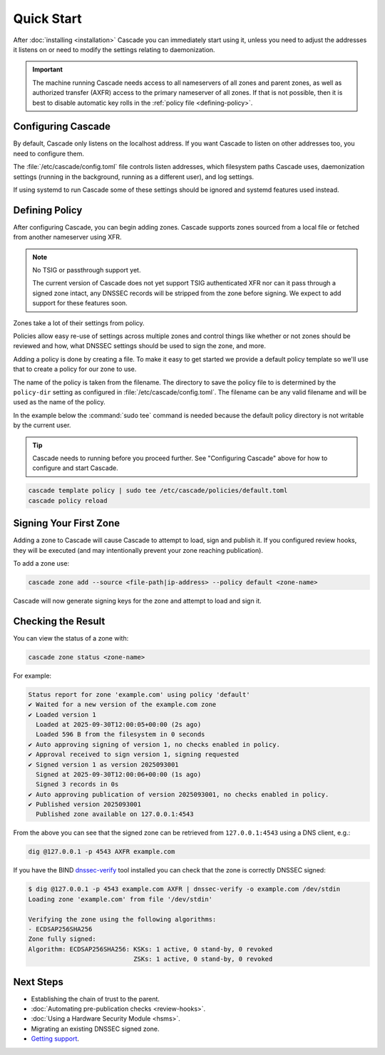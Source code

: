 Quick Start
============

After :doc:`installing <installation>` Cascade you can immediately start using
it, unless you need to adjust the addresses it listens on or need to modify
the settings relating to daemonization.

.. important:: The machine running Cascade needs access to all nameservers 
   of all zones and parent zones, as well as authorized transfer (AXFR)
   access to the primary nameserver of all zones. If that is not possible, 
   then it is best to disable automatic key rolls in the :ref:`policy 
   file <defining-policy>`.

Configuring Cascade
-------------------

By default, Cascade only listens on the localhost address. If you want Cascade
to listen on other addresses too, you need to configure them.

The :file:`/etc/cascade/config.toml` file controls listen addresses, which
filesystem paths Cascade uses, daemonization settings (running in the
background, running as a different user), and log settings.

If using systemd to run Cascade some of these settings should be ignored and
systemd features used instead.

.. tabs::

   .. group-tab:: Using systemd

        On systems using systemd the ``cascaded.socket`` unit is used to bind
        to listen addresses on behalf of Cascade. By default, the provided
        listen address is ``localhost:53``. If you wish to change the
        addresses bound, you will need to override the ``cascaded.socket``
        unit. One way to do this is to use the ``systemctl edit`` command like
        so:

        .. code-block:: bash

           sudo systemctl edit cascaded.socket

        and insert the following config:

        .. code-block:: text

           [Socket]
           # Uncomment the next line if you wish to disable listening on localhost.
           #ListenStream=
           ListenDatagram=<your-ip>:53
           ListenStream=<your-ip>:53

        Then notify systemd of the changes and (re)start Cascade:

        .. code-block:: bash

            sudo systemctl daemon-reload
            sudo systemctl restart cascaded

   .. group-tab:: Without systemd

        When using Cascade without systemd, you need to configure the listen
        address in Cascade's ``config.toml`` in the ``[servers]`` section:

        .. code-block:: text

            [server]
            servers = ["<your-ip>:53"]

        Then you can start Cascade with (replace the config and state path
        with your appropriate values, and if your config uses privileged ports
        or the daemonization identity feature run the command as root):

        .. code-block:: bash

            cascaded --config /etc/cascade/config.toml --state /var/lib/cascade/state.db

.. _defining-policy:

Defining Policy
---------------

After configuring Cascade, you can begin adding zones. Cascade supports zones
sourced from a local file or fetched from another nameserver using XFR.

.. Note:: No TSIG or passthrough support yet.

   The current version of Cascade does not yet support TSIG authenticated XFR
   nor can it pass through a signed zone intact, any DNSSEC records will be
   stripped from the zone before signing. We expect to add support for these
   features soon.

Zones take a lot of their settings from policy.

Policies allow easy re-use of settings across multiple zones and control
things like whether or not zones should be reviewed and how, what DNSSEC
settings should be used to sign the zone, and more.

Adding a policy is done by creating a file. To make it easy to get started we
provide a default policy template so we'll use that to create a policy for our
zone to use.

The name of the policy is taken from the filename. The directory to save the
policy file to is determined by the ``policy-dir`` setting as configured in
:file:`/etc/cascade/config.toml`. The filename can be any valid filename and
will be used as the name of the policy.

In the example below the :command:`sudo tee` command is needed because the
default policy directory is not writable by the current user.

.. Tip::

   Cascade needs to running before you proceed further. See "Configuring
   Cascade" above for how to configure and start Cascade.

.. code-block:: bash

   cascade template policy | sudo tee /etc/cascade/policies/default.toml
   cascade policy reload

Signing Your First Zone
-----------------------

Adding a zone to Cascade will cause Cascade to attempt to load, sign and
publish it. If you configured review hooks, they will be executed (and may
intentionally prevent your zone reaching publication).

To add a zone use:

.. code-block:: bash

   cascade zone add --source <file-path|ip-address> --policy default <zone-name>

Cascade will now generate signing keys for the zone and attempt to load and sign it.

Checking the Result
-------------------

You can view the status of a zone with:

.. code-block:: bash

   cascade zone status <zone-name>

For example:

.. code-block:: text

    Status report for zone 'example.com' using policy 'default'
    ✔ Waited for a new version of the example.com zone
    ✔ Loaded version 1
      Loaded at 2025-09-30T12:00:05+00:00 (2s ago)
      Loaded 596 B from the filesystem in 0 seconds
    ✔ Auto approving signing of version 1, no checks enabled in policy.
    ✔ Approval received to sign version 1, signing requested
    ✔ Signed version 1 as version 2025093001
      Signed at 2025-09-30T12:00:06+00:00 (1s ago)
      Signed 3 records in 0s
    ✔ Auto approving publication of version 2025093001, no checks enabled in policy.
    ✔ Published version 2025093001
      Published zone available on 127.0.0.1:4543

From the above you can see that the signed zone can be retrieved from
``127.0.0.1:4543`` using a DNS client, e.g.:

.. code-block:: bash

    dig @127.0.0.1 -p 4543 AXFR example.com

If you have the BIND `dnssec-verify <https://bind9.readthedocs.io/en/latest/manpages.html#std-iscman-dnssec-verify>`_
tool installed you can check that the zone is correctly DNSSEC signed:

.. code-block:: bash

   $ dig @127.0.0.1 -p 4543 example.com AXFR | dnssec-verify -o example.com /dev/stdin
   Loading zone 'example.com' from file '/dev/stdin'

   Verifying the zone using the following algorithms:
   - ECDSAP256SHA256
   Zone fully signed:
   Algorithm: ECDSAP256SHA256: KSKs: 1 active, 0 stand-by, 0 revoked
                               ZSKs: 1 active, 0 stand-by, 0 revoked

Next Steps
----------

- Establishing the chain of trust to the parent.
- :doc:`Automating pre-publication checks <review-hooks>`.
- :doc:`Using a Hardware Security Module <hsms>`.
- Migrating an existing DNSSEC signed zone.
- `Getting support <https://nlnetlabs.nl/services/contracts/>`_.
